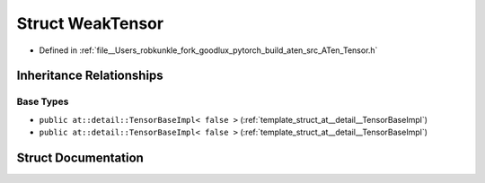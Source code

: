 .. _struct_at__WeakTensor:

Struct WeakTensor
=================

- Defined in :ref:`file__Users_robkunkle_fork_goodlux_pytorch_build_aten_src_ATen_Tensor.h`


Inheritance Relationships
-------------------------

Base Types
**********

- ``public at::detail::TensorBaseImpl< false >`` (:ref:`template_struct_at__detail__TensorBaseImpl`)
- ``public at::detail::TensorBaseImpl< false >`` (:ref:`template_struct_at__detail__TensorBaseImpl`)


Struct Documentation
--------------------


.. doxygenstruct:: at::WeakTensor
   :members:
   :protected-members:
   :undoc-members: